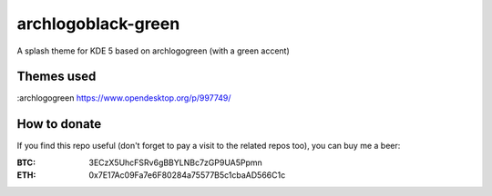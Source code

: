 archlogoblack-green
===================

A splash theme for KDE 5 based on archlogogreen (with a green accent)

.. image:: https://gitlab.com/menelkir/archlogoblack-green/raw/master/contents/previews/splash.png

===========
Themes used
===========

:archlogogreen https://www.opendesktop.org/p/997749/

=============
How to donate
=============

If you find this repo useful (don't forget to pay a visit to the related
repos too), you can buy me a beer:

:BTC: 3ECzX5UhcFSRv6gBBYLNBc7zGP9UA5Ppmn

:ETH: 0x7E17Ac09Fa7e6F80284a75577B5c1cbaAD566C1c

